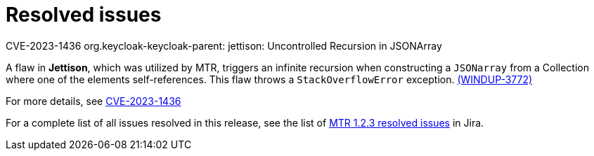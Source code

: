// Module included in the following assemblies:
//
// * docs/release-notes-mtr/mtr_release_notes-1.0/master.adoc

:_content-type: REFERENCE
[id="mtr-rn-resolved-issues-1-2-3_{context}"]
= Resolved issues

.CVE-2023-1436 org.keycloak-keycloak-parent: jettison: Uncontrolled Recursion in JSONArray

A flaw in *Jettison*, which was utilized by MTR, triggers an infinite recursion when constructing a `JSONarray` from a Collection where one of the elements self-references. This flaw throws a `StackOverflowError` exception. link:https://issues.redhat.com/browse/WINDUP-3772[(WINDUP-3772)]

For more details, see link:https://access.redhat.com/security/cve/CVE-2023-1436[CVE-2023-1436] 

For a complete list of all issues resolved in this release, see the list of link:https://issues.redhat.com/issues/?filter=12424615[MTR 1.2.3 resolved issues] in Jira.
